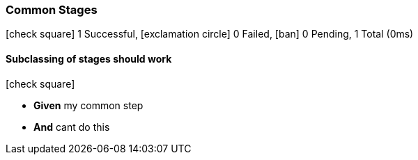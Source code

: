 === Common Stages

icon:check-square[role=green] 1 Successful, icon:exclamation-circle[role=red] 0 Failed, icon:ban[role=silver] 0 Pending, 1 Total (0ms)

// tag::scenario-successful[]

==== Subclassing of stages should work

icon:check-square[role=green]

[unstyled.jg-step-list]
* [.jg-intro-word]*Given* my common step

* [.jg-intro-word]*And* cant do this

// end::scenario-successful[]

